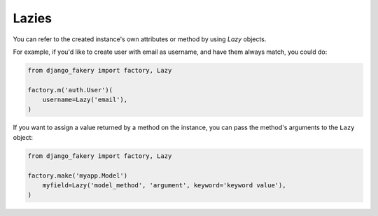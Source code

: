 .. ref-lazies:

Lazies
------

You can refer to the created instance's own attributes or method by using `Lazy` objects.

For example, if you'd like to create user with email as username, and have them always match, you could do:

.. code-block:: python

    from django_fakery import factory, Lazy

    factory.m('auth.User')(
        username=Lazy('email'),
    )


If you want to assign a value returned by a method on the instance, you can pass the method's arguments to the ``Lazy`` object:

.. code-block:: python

    from django_fakery import factory, Lazy

    factory.make('myapp.Model')
        myfield=Lazy('model_method', 'argument', keyword='keyword value'),
    )

